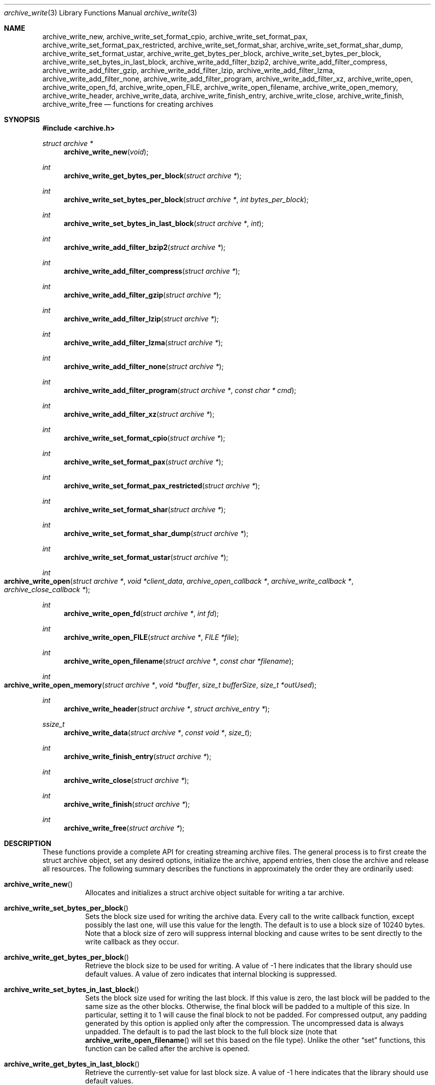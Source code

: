 .\" Copyright (c) 2003-2007 Tim Kientzle
.\" All rights reserved.
.\"
.\" Redistribution and use in source and binary forms, with or without
.\" modification, are permitted provided that the following conditions
.\" are met:
.\" 1. Redistributions of source code must retain the above copyright
.\"    notice, this list of conditions and the following disclaimer.
.\" 2. Redistributions in binary form must reproduce the above copyright
.\"    notice, this list of conditions and the following disclaimer in the
.\"    documentation and/or other materials provided with the distribution.
.\"
.\" THIS SOFTWARE IS PROVIDED BY THE AUTHOR AND CONTRIBUTORS ``AS IS'' AND
.\" ANY EXPRESS OR IMPLIED WARRANTIES, INCLUDING, BUT NOT LIMITED TO, THE
.\" IMPLIED WARRANTIES OF MERCHANTABILITY AND FITNESS FOR A PARTICULAR PURPOSE
.\" ARE DISCLAIMED.  IN NO EVENT SHALL THE AUTHOR OR CONTRIBUTORS BE LIABLE
.\" FOR ANY DIRECT, INDIRECT, INCIDENTAL, SPECIAL, EXEMPLARY, OR CONSEQUENTIAL
.\" DAMAGES (INCLUDING, BUT NOT LIMITED TO, PROCUREMENT OF SUBSTITUTE GOODS
.\" OR SERVICES; LOSS OF USE, DATA, OR PROFITS; OR BUSINESS INTERRUPTION)
.\" HOWEVER CAUSED AND ON ANY THEORY OF LIABILITY, WHETHER IN CONTRACT, STRICT
.\" LIABILITY, OR TORT (INCLUDING NEGLIGENCE OR OTHERWISE) ARISING IN ANY WAY
.\" OUT OF THE USE OF THIS SOFTWARE, EVEN IF ADVISED OF THE POSSIBILITY OF
.\" SUCH DAMAGE.
.\"
.\" $FreeBSD: head/lib/libarchive/archive_write.3 201110 2009-12-28 03:31:29Z kientzle $
.\"
.Dd May 11, 2008
.Dt archive_write 3
.Os
.Sh NAME
.Nm archive_write_new ,
.Nm archive_write_set_format_cpio ,
.Nm archive_write_set_format_pax ,
.Nm archive_write_set_format_pax_restricted ,
.Nm archive_write_set_format_shar ,
.Nm archive_write_set_format_shar_dump ,
.Nm archive_write_set_format_ustar ,
.Nm archive_write_get_bytes_per_block ,
.Nm archive_write_set_bytes_per_block ,
.Nm archive_write_set_bytes_in_last_block ,
.Nm archive_write_add_filter_bzip2 ,
.Nm archive_write_add_filter_compress ,
.Nm archive_write_add_filter_gzip ,
.Nm archive_write_add_filter_lzip ,
.Nm archive_write_add_filter_lzma ,
.Nm archive_write_add_filter_none ,
.Nm archive_write_add_filter_program ,
.Nm archive_write_add_filter_xz ,
.Nm archive_write_open ,
.Nm archive_write_open_fd ,
.Nm archive_write_open_FILE ,
.Nm archive_write_open_filename ,
.Nm archive_write_open_memory ,
.Nm archive_write_header ,
.Nm archive_write_data ,
.Nm archive_write_finish_entry ,
.Nm archive_write_close ,
.Nm archive_write_finish ,
.Nm archive_write_free
.Nd functions for creating archives
.Sh SYNOPSIS
.In archive.h
.Ft struct archive *
.Fn archive_write_new "void"
.Ft int
.Fn archive_write_get_bytes_per_block "struct archive *"
.Ft int
.Fn archive_write_set_bytes_per_block "struct archive *" "int bytes_per_block"
.Ft int
.Fn archive_write_set_bytes_in_last_block "struct archive *" "int"
.Ft int
.Fn archive_write_add_filter_bzip2 "struct archive *"
.Ft int
.Fn archive_write_add_filter_compress "struct archive *"
.Ft int
.Fn archive_write_add_filter_gzip "struct archive *"
.Ft int
.Fn archive_write_add_filter_lzip "struct archive *"
.Ft int
.Fn archive_write_add_filter_lzma "struct archive *"
.Ft int
.Fn archive_write_add_filter_none "struct archive *"
.Ft int
.Fn archive_write_add_filter_program "struct archive *" "const char * cmd"
.Ft int
.Fn archive_write_add_filter_xz "struct archive *"
.Ft int
.Fn archive_write_set_format_cpio "struct archive *"
.Ft int
.Fn archive_write_set_format_pax "struct archive *"
.Ft int
.Fn archive_write_set_format_pax_restricted "struct archive *"
.Ft int
.Fn archive_write_set_format_shar "struct archive *"
.Ft int
.Fn archive_write_set_format_shar_dump "struct archive *"
.Ft int
.Fn archive_write_set_format_ustar "struct archive *"
.Ft int
.Fo archive_write_open
.Fa "struct archive *"
.Fa "void *client_data"
.Fa "archive_open_callback *"
.Fa "archive_write_callback *"
.Fa "archive_close_callback *"
.Fc
.Ft int
.Fn archive_write_open_fd "struct archive *" "int fd"
.Ft int
.Fn archive_write_open_FILE "struct archive *" "FILE *file"
.Ft int
.Fn archive_write_open_filename "struct archive *" "const char *filename"
.Ft int
.Fo archive_write_open_memory
.Fa "struct archive *"
.Fa "void *buffer"
.Fa "size_t bufferSize"
.Fa "size_t *outUsed"
.Fc
.Ft int
.Fn archive_write_header "struct archive *" "struct archive_entry *"
.Ft ssize_t
.Fn archive_write_data "struct archive *" "const void *" "size_t"
.Ft int
.Fn archive_write_finish_entry "struct archive *"
.Ft int
.Fn archive_write_close "struct archive *"
.Ft int
.Fn archive_write_finish "struct archive *"
.Ft int
.Fn archive_write_free "struct archive *"
.Sh DESCRIPTION
These functions provide a complete API for creating streaming
archive files.
The general process is to first create the
.Tn struct archive
object, set any desired options, initialize the archive, append entries, then
close the archive and release all resources.
The following summary describes the functions in approximately
the order they are ordinarily used:
.Bl -tag -width indent
.It Fn archive_write_new
Allocates and initializes a
.Tn struct archive
object suitable for writing a tar archive.
.It Fn archive_write_set_bytes_per_block
Sets the block size used for writing the archive data.
Every call to the write callback function, except possibly the last one, will
use this value for the length.
The default is to use a block size of 10240 bytes.
Note that a block size of zero will suppress internal blocking
and cause writes to be sent directly to the write callback as they occur.
.It Fn archive_write_get_bytes_per_block
Retrieve the block size to be used for writing.
A value of -1 here indicates that the library should use default values.
A value of zero indicates that internal blocking is suppressed.
.It Fn archive_write_set_bytes_in_last_block
Sets the block size used for writing the last block.
If this value is zero, the last block will be padded to the same size
as the other blocks.
Otherwise, the final block will be padded to a multiple of this size.
In particular, setting it to 1 will cause the final block to not be padded.
For compressed output, any padding generated by this option
is applied only after the compression.
The uncompressed data is always unpadded.
The default is to pad the last block to the full block size (note that
.Fn archive_write_open_filename
will set this based on the file type).
Unlike the other
.Dq set
functions, this function can be called after the archive is opened.
.It Fn archive_write_get_bytes_in_last_block
Retrieve the currently-set value for last block size.
A value of -1 here indicates that the library should use default values.
.It Xo
.Fn archive_write_set_format_cpio ,
.Fn archive_write_set_format_pax ,
.Fn archive_write_set_format_pax_restricted ,
.Fn archive_write_set_format_shar ,
.Fn archive_write_set_format_shar_dump ,
.Fn archive_write_set_format_ustar
.Xc
Sets the format that will be used for the archive.
The library can write
POSIX octet-oriented cpio format archives,
POSIX-standard
.Dq pax interchange
format archives,
traditional
.Dq shar
archives,
enhanced
.Dq dump
shar archives that store a variety of file attributes and handle binary files,
and
POSIX-standard
.Dq ustar
archives.
The pax interchange format is a backwards-compatible tar format that
adds key/value attributes to each entry and supports arbitrary
filenames, linknames, uids, sizes, etc.
.Dq Restricted pax interchange format
is the library default; this is the same as pax format, but suppresses
the pax extended header for most normal files.
In most cases, this will result in ordinary ustar archives.
.It Xo
.Fn archive_write_add_filter_bzip2 ,
.Fn archive_write_add_filter_compress ,
.Fn archive_write_add_filter_gzip ,
.Fn archive_write_add_filter_lzip ,
.Fn archive_write_add_filter_lzma ,
.Fn archive_write_add_filter_xz ,
.Xc
The resulting archive will be compressed as specified.
Note that the compressed output is always properly blocked.
.It Fn archive_write_add_filter_none
This is never necessary.
It is provided only for backwards compatibility.
.It Fn archive_write_add_filter_program
The archive will be fed into the specified compression program.
The output of that program is blocked and written to the client
write callbacks.
.It Fn archive_write_open
Freeze the settings, open the archive, and prepare for writing entries.
This is the most generic form of this function, which accepts
pointers to three callback functions which will be invoked by
the compression layer to write the constructed archive.
.It Fn archive_write_open_fd
A convenience form of
.Fn archive_write_open
that accepts a file descriptor.
The
.Fn archive_write_open_fd
function is safe for use with tape drives or other
block-oriented devices.
.It Fn archive_write_open_FILE
A convenience form of
.Fn archive_write_open
that accepts a
.Ft "FILE *"
pointer.
Note that
.Fn archive_write_open_FILE
is not safe for writing to tape drives or other devices
that require correct blocking.
.It Fn archive_write_open_file
A deprecated synonym for
.Fn archive_write_open_filename .
.It Fn archive_write_open_filename
A convenience form of
.Fn archive_write_open
that accepts a filename.
A NULL argument indicates that the output should be written to standard output;
an argument of
.Dq -
will open a file with that name.
If you have not invoked
.Fn archive_write_set_bytes_in_last_block ,
then
.Fn archive_write_open_filename
will adjust the last-block padding depending on the file:
it will enable padding when writing to standard output or
to a character or block device node, it will disable padding otherwise.
You can override this by manually invoking
.Fn archive_write_set_bytes_in_last_block
before calling
.Fn archive_write_open .
The
.Fn archive_write_open_filename
function is safe for use with tape drives or other
block-oriented devices.
.It Fn archive_write_open_memory
A convenience form of
.Fn archive_write_open
that accepts a pointer to a block of memory that will receive
the archive.
The final
.Ft "size_t *"
argument points to a variable that will be updated
after each write to reflect how much of the buffer
is currently in use.
You should be careful to ensure that this variable
remains allocated until after the archive is
closed.
.It Fn archive_write_header
Build and write a header using the data in the provided
.Tn struct archive_entry
structure.
See
.Xr archive_entry 3
for information on creating and populating
.Tn struct archive_entry
objects.
.It Fn archive_write_data
Write data corresponding to the header just written.
Returns number of bytes written or -1 on error.
.It Fn archive_write_finish_entry
Close out the entry just written.
In particular, this writes out the final padding required by some formats.
Ordinarily, clients never need to call this, as it
is called automatically by
.Fn archive_write_next_header
and
.Fn archive_write_close
as needed.
.It Fn archive_write_close
Complete the archive and invoke the close callback.
.It Fn archive_write_finish
This is a deprecated synonym for
.Fn archive_write_free .
.It Fn archive_write_free
Invokes
.Fn archive_write_close
if necessary, then releases all resources.
If you need detailed information about
.Fn archive_write_close
failures, you should be careful to call it separately, as
you cannot obtain error information after
.Fn archive_write_free
returns.
.El
More information about the
.Va struct archive
object and the overall design of the library can be found in the
.Xr libarchive 3
overview.
.Sh IMPLEMENTATION
Compression support is built-in to libarchive, which uses zlib and bzlib
to handle gzip and bzip2 compression, respectively.
.Sh CLIENT CALLBACKS
To use this library, you will need to define and register
callback functions that will be invoked to write data to the
resulting archive.
These functions are registered by calling
.Fn archive_write_open :
.Bl -item -offset indent
.It
.Ft typedef int
.Fn archive_open_callback "struct archive *" "void *client_data"
.El
.Pp
The open callback is invoked by
.Fn archive_write_open .
It should return
.Cm ARCHIVE_OK
if the underlying file or data source is successfully
opened.
If the open fails, it should call
.Fn archive_set_error
to register an error code and message and return
.Cm ARCHIVE_FATAL .
.Bl -item -offset indent
.It
.Ft typedef ssize_t
.Fo archive_write_callback
.Fa "struct archive *"
.Fa "void *client_data"
.Fa "const void *buffer"
.Fa "size_t length"
.Fc
.El
.Pp
The write callback is invoked whenever the library
needs to write raw bytes to the archive.
For correct blocking, each call to the write callback function
should translate into a single
.Xr write 2
system call.
This is especially critical when writing archives to tape drives.
On success, the write callback should return the
number of bytes actually written.
On error, the callback should invoke
.Fn archive_set_error
to register an error code and message and return -1.
.Bl -item -offset indent
.It
.Ft typedef int
.Fn archive_close_callback "struct archive *" "void *client_data"
.El
.Pp
The close callback is invoked by archive_close when
the archive processing is complete.
The callback should return
.Cm ARCHIVE_OK
on success.
On failure, the callback should invoke
.Fn archive_set_error
to register an error code and message and
return
.Cm ARCHIVE_FATAL.
.Sh EXAMPLE
The following sketch illustrates basic usage of the library.
In this example,
the callback functions are simply wrappers around the standard
.Xr open 2 ,
.Xr write 2 ,
and
.Xr close 2
system calls.
.Bd -literal -offset indent
#ifdef __linux__
#define	_FILE_OFFSET_BITS 64
#endif
#include <sys/stat.h>
#include <archive.h>
#include <archive_entry.h>
#include <fcntl.h>
#include <stdlib.h>
#include <unistd.h>

struct mydata {
	const char *name;
	int fd;
};

int
myopen(struct archive *a, void *client_data)
{
  struct mydata *mydata = client_data;

  mydata->fd = open(mydata->name, O_WRONLY | O_CREAT, 0644);
  if (mydata->fd >= 0)
    return (ARCHIVE_OK);
  else
    return (ARCHIVE_FATAL);
}

ssize_t
mywrite(struct archive *a, void *client_data, const void *buff, size_t n)
{
  struct mydata *mydata = client_data;

  return (write(mydata->fd, buff, n));
}

int
myclose(struct archive *a, void *client_data)
{
  struct mydata *mydata = client_data;

  if (mydata->fd > 0)
    close(mydata->fd);
  return (0);
}

void
write_archive(const char *outname, const char **filename)
{
  struct mydata *mydata = malloc(sizeof(struct mydata));
  struct archive *a;
  struct archive_entry *entry;
  struct stat st;
  char buff[8192];
  int len;
  int fd;

  a = archive_write_new();
  mydata->name = outname;
  archive_write_add_filter_gzip(a);
  archive_write_set_format_ustar(a);
  archive_write_open(a, mydata, myopen, mywrite, myclose);
  while (*filename) {
    stat(*filename, &st);
    entry = archive_entry_new();
    archive_entry_copy_stat(entry, &st);
    archive_entry_set_pathname(entry, *filename);
    archive_write_header(a, entry);
    if ((fd = open(*filename, O_RDONLY)) != -1) {
        len = read(fd, buff, sizeof(buff));
        while ( len > 0 ) {
    	    archive_write_data(a, buff, len);
	    len = read(fd, buff, sizeof(buff));
        }
        close(fd);
    }
    archive_entry_free(entry);
    filename++;
  }
  archive_write_free(a);
}

int main(int argc, const char **argv)
{
	const char *outname;
	argv++;
	outname = argv++;
	write_archive(outname, argv);
	return 0;
}
.Ed
.Sh RETURN VALUES
Most functions return
.Cm ARCHIVE_OK
(zero) on success, or one of several non-zero
error codes for errors.
Specific error codes include:
.Cm ARCHIVE_RETRY
for operations that might succeed if retried,
.Cm ARCHIVE_WARN
for unusual conditions that do not prevent further operations, and
.Cm ARCHIVE_FATAL
for serious errors that make remaining operations impossible.
The
.Fn archive_errno
and
.Fn archive_error_string
functions can be used to retrieve an appropriate error code and a
textual error message.
.Pp
.Fn archive_write_new
returns a pointer to a newly-allocated
.Tn struct archive
object.
.Pp
.Fn archive_write_data
returns a count of the number of bytes actually written.
On error, -1 is returned and the
.Fn archive_errno
and
.Fn archive_error_string
functions will return appropriate values.
Note that if the client-provided write callback function
returns a non-zero value, that error will be propagated back to the caller
through whatever API function resulted in that call, which
may include
.Fn archive_write_header ,
.Fn archive_write_data ,
.Fn archive_write_close ,
.Fn archive_write_finish ,
or
.Fn archive_write_free .
The client callback can call
.Fn archive_set_error
to provide values that can then be retrieved by
.Fn archive_errno
and
.Fn archive_error_string .
.Sh SEE ALSO
.Xr tar 1 ,
.Xr libarchive 3 ,
.Xr archive_write_set_options 3 ,
.Xr cpio 5 ,
.Xr mtree 5 ,
.Xr tar 5
.Sh HISTORY
The
.Nm libarchive
library first appeared in
.Fx 5.3 .
.Sh AUTHORS
.An -nosplit
The
.Nm libarchive
library was written by
.An Tim Kientzle Aq kientzle@acm.org .
.Sh BUGS
There are many peculiar bugs in historic tar implementations that may cause
certain programs to reject archives written by this library.
For example, several historic implementations calculated header checksums
incorrectly and will thus reject valid archives; GNU tar does not fully support
pax interchange format; some old tar implementations required specific
field terminations.
.Pp
The default pax interchange format eliminates most of the historic
tar limitations and provides a generic key/value attribute facility
for vendor-defined extensions.
One oversight in POSIX is the failure to provide a standard attribute
for large device numbers.
This library uses
.Dq SCHILY.devminor
and
.Dq SCHILY.devmajor
for device numbers that exceed the range supported by the backwards-compatible
ustar header.
These keys are compatible with Joerg Schilling's
.Nm star
archiver.
Other implementations may not recognize these keys and will thus be unable
to correctly restore device nodes with large device numbers from archives
created by this library.
